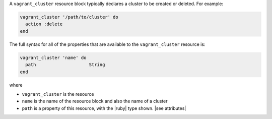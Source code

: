 .. The contents of this file are included in multiple topics.
.. This file should not be changed in a way that hinders its ability to appear in multiple documentation sets.


A ``vagrant_cluster`` resource block typically declares a cluster to be created or deleted. For example:

.. code-block:: ruby

.. code-block:: ruby

   vagrant_cluster '/path/to/cluster' do
     action :delete
   end

The full syntax for all of the properties that are available to the ``vagrant_cluster`` resource is:

.. code-block:: ruby

   vagrant_cluster 'name' do
     path                    String
   end

where 

* ``vagrant_cluster`` is the resource
* ``name`` is the name of the resource block and also the name of a cluster
* ``path`` is a property of this resource, with the |ruby| type shown. |see attributes|
